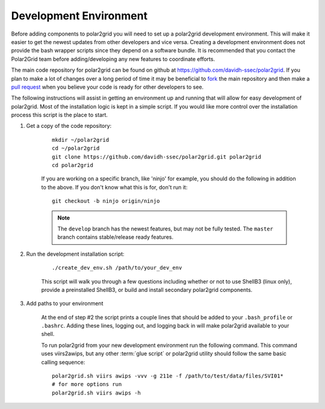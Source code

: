 Development Environment
=======================

Before adding components to polar2grid you will need to set up a polar2grid
development environment.  This will make it easier to get the newest updates
from other developers and vice versa. Creating a development environment does
not provide the bash wrapper scripts since they depend on a software bundle.
It is recommended that you contact the Polar2Grid team before adding/developing
any new features to coordinate efforts.

The main code repository for polar2grid can be found on github at
https://github.com/davidh-ssec/polar2grid.
If you plan to make a lot of changes over a long period of time it may
be beneficial to `fork <https://help.github.com/articles/fork-a-repo>`_
the main repository and then make a
`pull request <https://help.github.com/articles/using-pull-requests>`_
when you believe your code is ready for other developers to see.

The following instructions will assist in getting an environment up and running
that will allow for easy development of polar2grid. Most of the installation
logic is kept in a simple script. If you would like more control over the installation
process this script is the place to start.

1. Get a copy of the code repository:
   
    ::

        mkdir ~/polar2grid
        cd ~/polar2grid
        git clone https://github.com/davidh-ssec/polar2grid.git polar2grid
        cd polar2grid

    If you are working on a specific branch, like 'ninjo' for example,
    you should do the following in addition to the above. If you don't know
    what this is for, don't run it:

    ::

        git checkout -b ninjo origin/ninjo

    .. note::

        The ``develop`` branch has the newest features, but may not be fully tested. The ``master`` branch contains
        stable/release ready features.

2. Run the development installation script:

    ::

        ./create_dev_env.sh /path/to/your_dev_env

    This script will walk you through a few questions including whether or not to use ShellB3 (linux only), provide
    a preinstalled ShellB3, or build and install secondary polar2grid components.

3. Add paths to your environment

    At the end of step #2 the script prints a couple lines that should be added to your ``.bash_profile`` or
    ``.bashrc``. Adding these lines, logging out, and logging back in will make polar2grid available to your shell.

    To run polar2grid from your new development environment run the following
    command. This command uses viirs2awips, but any other :term:`glue script` or polar2grid utility
    should follow the same basic calling sequence::

        polar2grid.sh viirs awips -vvv -g 211e -f /path/to/test/data/files/SVI01*
        # for more options run
        polar2grid.sh viirs awips -h
